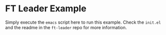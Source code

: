 * FT Leader Example
  Simply execute the ~emacs~ script here to run this example.
  Check the ~init.el~ and the readme in the ~ft-leader~ repo for more information.
